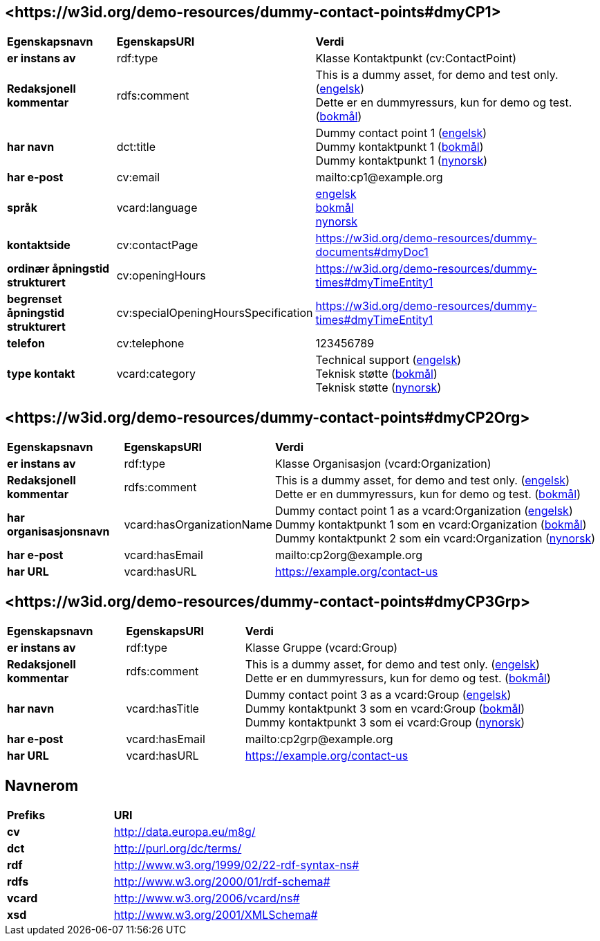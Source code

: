 // Asciidoc file auto-generated by "(Digdir) Excel2Turtle/Html v.3"

== <\https://w3id.org/demo-resources/dummy-contact-points#dmyCP1> [[dmyCP1]]
  
[cols="20s,20d,60d"]
|===
| Egenskapsnavn | *EgenskapsURI* | *Verdi*
| er instans av | rdf:type | Klasse Kontaktpunkt (cv:ContactPoint)
| Redaksjonell kommentar | rdfs:comment |  This is a dummy asset, for demo and test only. (http://publications.europa.eu/resource/authority/language/ENG[engelsk]) + 
 Dette er en dummyressurs, kun for demo og test. (http://publications.europa.eu/resource/authority/language/NOB[bokmål])
| har navn | dct:title |  Dummy contact point 1 (http://publications.europa.eu/resource/authority/language/ENG[engelsk]) + 
 Dummy kontaktpunkt 1 (http://publications.europa.eu/resource/authority/language/NOB[bokmål]) + 
 Dummy kontaktpunkt 1 (http://publications.europa.eu/resource/authority/language/NNO[nynorsk])
| har e-post | cv:email |  mailto:cp1@example.org
| språk | vcard:language | http://publications.europa.eu/resource/authority/language/ENG[engelsk] + 
http://publications.europa.eu/resource/authority/language/NOB[bokmål] + 
http://publications.europa.eu/resource/authority/language/NNO[nynorsk]
| kontaktside | cv:contactPage |  https://w3id.org/demo-resources/dummy-documents#dmyDoc1
| ordinær åpningstid strukturert | cv:openingHours |  https://w3id.org/demo-resources/dummy-times#dmyTimeEntity1
| begrenset åpningstid strukturert | cv:specialOpeningHoursSpecification |  https://w3id.org/demo-resources/dummy-times#dmyTimeEntity1
| telefon | cv:telephone |  123456789
| type kontakt | vcard:category |  Technical support (http://publications.europa.eu/resource/authority/language/ENG[engelsk]) + 
 Teknisk støtte (http://publications.europa.eu/resource/authority/language/NOB[bokmål]) + 
 Teknisk støtte (http://publications.europa.eu/resource/authority/language/NNO[nynorsk])
|===

== <\https://w3id.org/demo-resources/dummy-contact-points#dmyCP2Org> [[dmyCP2Org]]

[cols="20s,20d,60d"]
|===
| Egenskapsnavn | *EgenskapsURI* | *Verdi*
| er instans av | rdf:type | Klasse Organisasjon (vcard:Organization)
| Redaksjonell kommentar | rdfs:comment |  This is a dummy asset, for demo and test only. (http://publications.europa.eu/resource/authority/language/ENG[engelsk]) + 
 Dette er en dummyressurs, kun for demo og test. (http://publications.europa.eu/resource/authority/language/NOB[bokmål])
| har organisasjonsnavn | vcard:hasOrganizationName |  Dummy contact point 1 as a vcard:Organization (http://publications.europa.eu/resource/authority/language/ENG[engelsk]) + 
 Dummy kontaktpunkt 1 som en vcard:Organization (http://publications.europa.eu/resource/authority/language/NOB[bokmål]) + 
 Dummy kontaktpunkt 2 som ein vcard:Organization (http://publications.europa.eu/resource/authority/language/NNO[nynorsk])
| har e-post | vcard:hasEmail |  mailto:cp2org@example.org
| har URL | vcard:hasURL |  https://example.org/contact-us
|===

== <\https://w3id.org/demo-resources/dummy-contact-points#dmyCP3Grp> [[dmyCP3Grp]]

[cols="20s,20d,60d"]
|===
| Egenskapsnavn | *EgenskapsURI* | *Verdi*
| er instans av | rdf:type | Klasse Gruppe (vcard:Group)
| Redaksjonell kommentar | rdfs:comment |  This is a dummy asset, for demo and test only. (http://publications.europa.eu/resource/authority/language/ENG[engelsk]) + 
 Dette er en dummyressurs, kun for demo og test. (http://publications.europa.eu/resource/authority/language/NOB[bokmål])
| har navn | vcard:hasTitle |  Dummy contact point 3 as a vcard:Group (http://publications.europa.eu/resource/authority/language/ENG[engelsk]) + 
 Dummy kontaktpunkt 3 som en vcard:Group (http://publications.europa.eu/resource/authority/language/NOB[bokmål]) + 
 Dummy kontaktpunkt 3 som ei vcard:Group (http://publications.europa.eu/resource/authority/language/NNO[nynorsk])
| har e-post | vcard:hasEmail |  mailto:cp2grp@example.org
| har URL | vcard:hasURL |  https://example.org/contact-us
|===

== Navnerom [[Namespace]]

[cols="30s,70d"]
|===
| Prefiks | *URI*
| cv | http://data.europa.eu/m8g/
| dct | http://purl.org/dc/terms/
| rdf | http://www.w3.org/1999/02/22-rdf-syntax-ns#
| rdfs | http://www.w3.org/2000/01/rdf-schema#
| vcard | http://www.w3.org/2006/vcard/ns#
| xsd | http://www.w3.org/2001/XMLSchema#
|===

// End of the file, 2024-11-25 16:21:57
